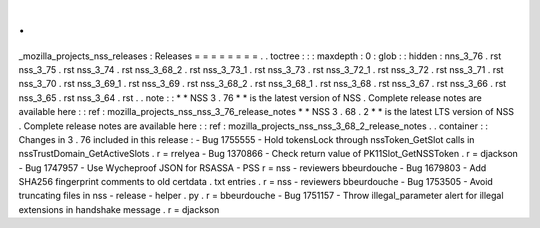 .
.
_mozilla_projects_nss_releases
:
Releases
=
=
=
=
=
=
=
=
.
.
toctree
:
:
:
maxdepth
:
0
:
glob
:
:
hidden
:
nns_3_76
.
rst
nss_3_75
.
rst
nss_3_74
.
rst
nss_3_68_2
.
rst
nss_3_73_1
.
rst
nss_3_73
.
rst
nss_3_72_1
.
rst
nss_3_72
.
rst
nss_3_71
.
rst
nss_3_70
.
rst
nss_3_69_1
.
rst
nss_3_69
.
rst
nss_3_68_2
.
rst
nss_3_68_1
.
rst
nss_3_68
.
rst
nss_3_67
.
rst
nss_3_66
.
rst
nss_3_65
.
rst
nss_3_64
.
rst
.
.
note
:
:
*
*
NSS
3
.
76
*
*
is
the
latest
version
of
NSS
.
Complete
release
notes
are
available
here
:
:
ref
:
mozilla_projects_nss_nss_3_76_release_notes
*
*
NSS
3
.
68
.
2
*
*
is
the
latest
LTS
version
of
NSS
.
Complete
release
notes
are
available
here
:
:
ref
:
mozilla_projects_nss_nss_3_68_2_release_notes
.
.
container
:
:
Changes
in
3
.
76
included
in
this
release
:
-
Bug
1755555
-
Hold
tokensLock
through
nssToken_GetSlot
calls
in
nssTrustDomain_GetActiveSlots
.
r
=
rrelyea
-
Bug
1370866
-
Check
return
value
of
PK11Slot_GetNSSToken
.
r
=
djackson
-
Bug
1747957
-
Use
Wycheproof
JSON
for
RSASSA
-
PSS
r
=
nss
-
reviewers
bbeurdouche
-
Bug
1679803
-
Add
SHA256
fingerprint
comments
to
old
certdata
.
txt
entries
.
r
=
nss
-
reviewers
bbeurdouche
-
Bug
1753505
-
Avoid
truncating
files
in
nss
-
release
-
helper
.
py
.
r
=
bbeurdouche
-
Bug
1751157
-
Throw
illegal_parameter
alert
for
illegal
extensions
in
handshake
message
.
r
=
djackson
